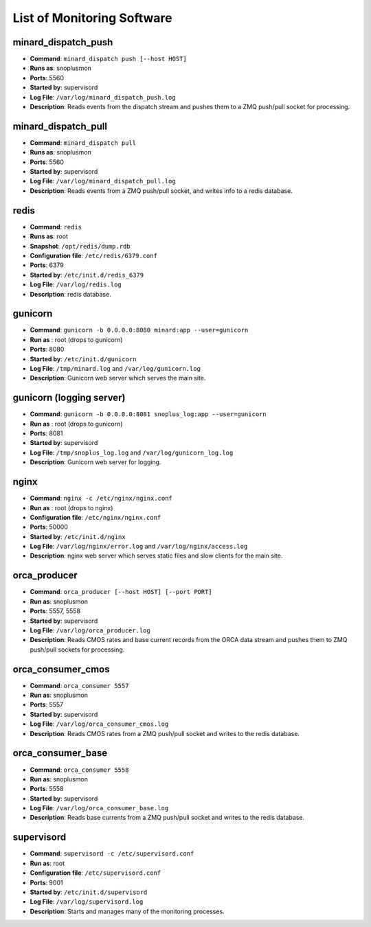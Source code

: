 List of Monitoring Software
===========================

minard_dispatch_push
--------------------

* **Command**: ``minard_dispatch push [--host HOST]``
* **Runs as**: snoplusmon
* **Ports**: 5560
* **Started by**: supervisord
* **Log File**: ``/var/log/minard_dispatch_push.log``
* **Description**: Reads events from the dispatch stream and pushes them to a ZMQ push/pull socket for processing.

minard_dispatch_pull
--------------------

* **Command**: ``minard_dispatch pull``
* **Runs as**: snoplusmon
* **Ports**: 5560
* **Started by**: supervisord
* **Log File**: ``/var/log/minard_dispatch_pull.log``
* **Description**: Reads events from a ZMQ push/pull socket, and writes info to a redis database.

redis
-----

* **Command**: ``redis``
* **Runs as**: root
* **Snapshot**: ``/opt/redis/dump.rdb``
* **Configuration file**: ``/etc/redis/6379.conf``
* **Ports**: 6379
* **Started by**: ``/etc/init.d/redis_6379``
* **Log File**: ``/var/log/redis.log``
* **Description**: redis database.

gunicorn
--------

* **Command**: ``gunicorn -b 0.0.0.0:8080 minard:app --user=gunicorn``
* **Run as** : root (drops to gunicorn)
* **Ports**: 8080
* **Started by**: ``/etc/init.d/gunicorn``
* **Log File**: ``/tmp/minard.log`` and ``/var/log/gunicorn.log``
* **Description**: Gunicorn web server which serves the main site.

gunicorn (logging server)
-------------------------

* **Command**: ``gunicorn -b 0.0.0.0:8081 snoplus_log:app --user=gunicorn``
* **Run as** : root (drops to gunicorn)
* **Ports**: 8081
* **Started by**: supervisord
* **Log File**: ``/tmp/snoplus_log.log`` and ``/var/log/gunicorn_log.log``
* **Description**: Gunicorn web server for logging.

nginx
-----

* **Command**: ``nginx -c /etc/nginx/nginx.conf``
* **Run as** : root (drops to nginx)
* **Configuration file**: ``/etc/nginx/nginx.conf``
* **Ports**: 50000
* **Started by**: ``/etc/init.d/nginx``
* **Log File**: ``/var/log/nginx/error.log`` and ``/var/log/nginx/access.log``
* **Description**: nginx web server which serves static files and slow clients for the main site.

orca_producer
-------------

* **Command**: ``orca_producer [--host HOST] [--port PORT]``
* **Run as**: snoplusmon
* **Ports**: 5557, 5558
* **Started by**: supervisord
* **Log File**: ``/var/log/orca_producer.log``
* **Description**: Reads CMOS rates and base current records from the ORCA data stream and pushes them to ZMQ push/pull sockets for processing.

orca_consumer_cmos
------------------

* **Command**: ``orca_consumer 5557``
* **Run as**: snoplusmon
* **Ports**: 5557
* **Started by**: supervisord
* **Log File**: ``/var/log/orca_consumer_cmos.log``
* **Description**: Reads CMOS rates from a ZMQ push/pull socket and writes to the redis database.

orca_consumer_base
------------------

* **Command**: ``orca_consumer 5558``
* **Run as**: snoplusmon
* **Ports**: 5558
* **Started by**: supervisord
* **Log File**: ``/var/log/orca_consumer_base.log``
* **Description**: Reads base currents from a ZMQ push/pull socket and writes to the redis database.

supervisord
-----------

* **Command**: ``supervisord -c /etc/supervisord.conf``
* **Run as**: root
* **Configuration file**: ``/etc/supervisord.conf``
* **Ports**: 9001
* **Started by**: ``/etc/init.d/supervisord``
* **Log File**: ``/var/log/supervisord.log``
* **Description**: Starts and manages many of the monitoring processes.

